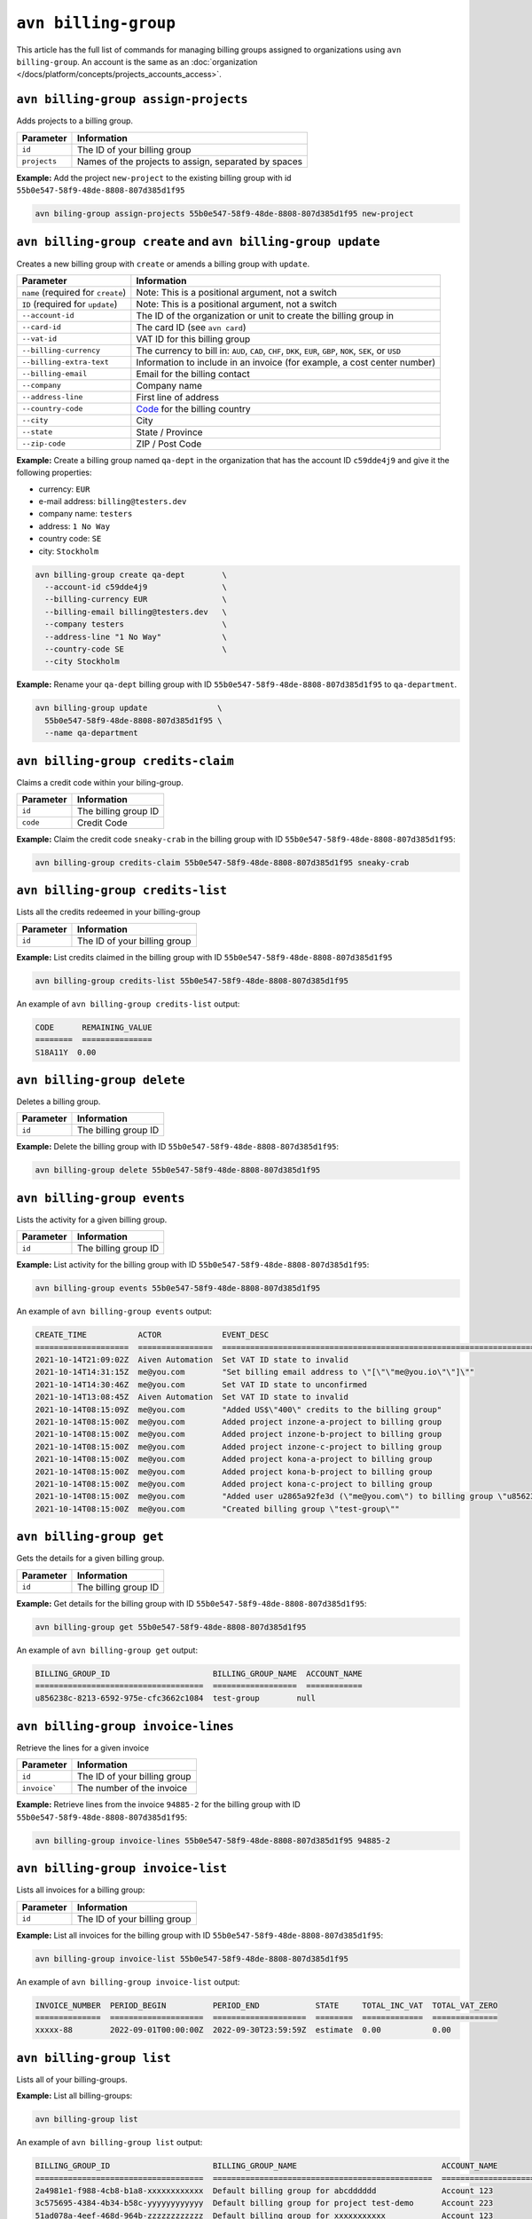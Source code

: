 ``avn billing-group``
=====================

This article has the full list of commands for managing billing groups assigned to organizations using ``avn billing-group``. An account is the same as an :doc:`organization </docs/platform/concepts/projects_accounts_access>`.

``avn billing-group assign-projects``
'''''''''''''''''''''''''''''''''''''

Adds projects to a billing group.

.. list-table::
  :header-rows: 1
  :align: left

  * - Parameter
    - Information
  * - ``id``
    - The ID of your billing group
  * - ``projects``
    - Names of the projects to assign, separated by spaces

**Example:** Add the project ``new-project`` to the existing billing group with id ``55b0e547-58f9-48de-8808-807d385d1f95``

.. code:: shell

  avn biling-group assign-projects 55b0e547-58f9-48de-8808-807d385d1f95 new-project


``avn billing-group create`` and ``avn billing-group update``
'''''''''''''''''''''''''''''''''''''''''''''''''''''''''''''

Creates a new billing group with ``create`` or amends a billing group with ``update``.

.. list-table::
  :header-rows: 1
  :align: left

  * - Parameter
    - Information
  * - ``name`` (required for ``create``)
    - Note: This is a positional argument, not a switch
  * - ``ID`` (required for ``update``)
    - Note: This is a positional argument, not a switch
  * - ``--account-id``
    - The ID of the organization or unit to create the billing group in
  * - ``--card-id``
    - The card ID (see ``avn card``)
  * - ``--vat-id``
    - VAT ID for this billing group
  * - ``--billing-currency``
    - The currency to bill in: ``AUD``, ``CAD``, ``CHF``, ``DKK``, ``EUR``, ``GBP``, ``NOK``, ``SEK``, or ``USD``
  * - ``--billing-extra-text``
    - Information to include in an invoice (for example, a cost center number)
  * - ``--billing-email``
    - Email for the billing contact
  * - ``--company``
    - Company name
  * - ``--address-line``
    - First line of address
  * - ``--country-code``
    - `Code <https://en.wikipedia.org/wiki/ISO_3166-1_alpha-2#Officially_assigned_code_elements>`_ for the billing country
  * - ``--city``
    - City
  * - ``--state``
    - State / Province
  * - ``--zip-code``
    - ZIP / Post Code

**Example:** Create a billing group named ``qa-dept`` in the organization that has the account ID ``c59dde4j9`` and give it the following properties:

* currency: ``EUR``
* e-mail address: ``billing@testers.dev``
* company name: ``testers``
* address: ``1 No Way``
* country code: ``SE``
* city: ``Stockholm``

.. code:: shell

  avn billing-group create qa-dept        \
    --account-id c59dde4j9                \
    --billing-currency EUR                \
    --billing-email billing@testers.dev   \
    --company testers                     \
    --address-line "1 No Way"             \
    --country-code SE                     \
    --city Stockholm

**Example:** Rename your ``qa-dept`` billing group with ID ``55b0e547-58f9-48de-8808-807d385d1f95`` to ``qa-department``.

.. code:: shell

  avn billing-group update               \
    55b0e547-58f9-48de-8808-807d385d1f95 \
    --name qa-department 

``avn billing-group credits-claim``
''''''''''''''''''''''''''''''''''''

Claims a credit code within your biling-group.

.. list-table::
  :header-rows: 1
  :align: left

  * - Parameter
    - Information
  * - ``id``
    - The billing group ID 
  * - ``code``
    - Credit Code

**Example:** Claim the credit code ``sneaky-crab`` in the billing group with ID ``55b0e547-58f9-48de-8808-807d385d1f95``:

.. code:: shell

  avn billing-group credits-claim 55b0e547-58f9-48de-8808-807d385d1f95 sneaky-crab

``avn billing-group credits-list``
''''''''''''''''''''''''''''''''''''

Lists all the credits redeemed in your billing-group

.. list-table::
  :header-rows: 1
  :align: left

  * - Parameter
    - Information
  * - ``id``
    - The ID of your billing group

**Example:** List credits claimed in the billing group with ID ``55b0e547-58f9-48de-8808-807d385d1f95``

.. code:: shell

  avn billing-group credits-list 55b0e547-58f9-48de-8808-807d385d1f95

An example of ``avn billing-group credits-list`` output:

.. code:: text

  CODE      REMAINING_VALUE
  ========  ===============
  S18A11Y  0.00


``avn billing-group delete``
''''''''''''''''''''''''''''''''''''

Deletes a billing group.

.. list-table::
  :header-rows: 1
  :align: left

  * - Parameter
    - Information
  * - ``id``
    - The billing group ID 

**Example:** Delete the billing group with ID ``55b0e547-58f9-48de-8808-807d385d1f95``:

.. code:: shell

  avn billing-group delete 55b0e547-58f9-48de-8808-807d385d1f95

``avn billing-group events``
'''''''''''''''''''''''''''''

Lists the activity for a given billing group.

.. list-table::
  :header-rows: 1
  :align: left

  * - Parameter
    - Information
  * - ``id``
    - The billing group ID 

**Example:** List activity for the billing group with ID ``55b0e547-58f9-48de-8808-807d385d1f95``:

.. code:: shell

  avn billing-group events 55b0e547-58f9-48de-8808-807d385d1f95

An example of ``avn billing-group events`` output:

.. code:: text

  CREATE_TIME           ACTOR             EVENT_DESC
  ====================  ================  ===================================================================================================================
  2021-10-14T21:09:02Z  Aiven Automation  Set VAT ID state to invalid
  2021-10-14T14:31:15Z  me@you.com        "Set billing email address to \"[\"\"me@you.io\"\"]\""
  2021-10-14T14:30:46Z  me@you.com        Set VAT ID state to unconfirmed
  2021-10-14T13:08:45Z  Aiven Automation  Set VAT ID state to invalid
  2021-10-14T08:15:09Z  me@you.com        "Added US$\"400\" credits to the billing group"
  2021-10-14T08:15:00Z  me@you.com        Added project inzone-a-project to billing group
  2021-10-14T08:15:00Z  me@you.com        Added project inzone-b-project to billing group
  2021-10-14T08:15:00Z  me@you.com        Added project inzone-c-project to billing group
  2021-10-14T08:15:00Z  me@you.com        Added project kona-a-project to billing group
  2021-10-14T08:15:00Z  me@you.com        Added project kona-b-project to billing group
  2021-10-14T08:15:00Z  me@you.com        Added project kona-c-project to billing group
  2021-10-14T08:15:00Z  me@you.com        "Added user u2865a92fe3d (\"me@you.com\") to billing group \"u856238c-8213-6592-975e-cfc3662c1084\" with type"
  2021-10-14T08:15:00Z  me@you.com        "Created billing group \"test-group\""


``avn billing-group get``
''''''''''''''''''''''''''

Gets the details for a given billing group.

.. list-table::
  :header-rows: 1
  :align: left

  * - Parameter
    - Information
  * - ``id``
    - The billing group ID

**Example:** Get details for the billing group with ID ``55b0e547-58f9-48de-8808-807d385d1f95``:

.. code:: shell

  avn billing-group get 55b0e547-58f9-48de-8808-807d385d1f95

An example of ``avn billing-group get`` output:

.. code:: text

  BILLING_GROUP_ID                      BILLING_GROUP_NAME  ACCOUNT_NAME
  ====================================  ==================  ============
  u856238c-8213-6592-975e-cfc3662c1084  test-group        null


``avn billing-group invoice-lines``
''''''''''''''''''''''''''''''''''''

Retrieve the lines for a given invoice

.. list-table::
  :header-rows: 1
  :align: left

  * - Parameter
    - Information
  * - ``id``
    - The ID of your billing group
  * -  ``invoice```
    - The number of the invoice

**Example:** Retrieve lines from the invoice ``94885-2`` for the billing group with ID ``55b0e547-58f9-48de-8808-807d385d1f95``:

.. code:: shell

  avn billing-group invoice-lines 55b0e547-58f9-48de-8808-807d385d1f95 94885-2

``avn billing-group invoice-list``
''''''''''''''''''''''''''''''''''''

Lists all invoices for a billing group:

.. list-table::
  :header-rows: 1
  :align: left

  * - Parameter
    - Information
  * - ``id``
    - The ID of your billing group

**Example:** List all invoices for the billing group with ID ``55b0e547-58f9-48de-8808-807d385d1f95``:

.. code:: shell

  avn billing-group invoice-list 55b0e547-58f9-48de-8808-807d385d1f95

An example of ``avn billing-group invoice-list`` output:

.. code:: text

  
  INVOICE_NUMBER  PERIOD_BEGIN          PERIOD_END            STATE     TOTAL_INC_VAT  TOTAL_VAT_ZERO
  ==============  ====================  ====================  ========  =============  ==============
  xxxxx-88        2022-09-01T00:00:00Z  2022-09-30T23:59:59Z  estimate  0.00           0.00

``avn billing-group list``
'''''''''''''''''''''''''''

Lists all of your billing-groups.

**Example:** List all billing-groups:

.. code:: shell

  avn billing-group list

An example of ``avn billing-group list`` output:

.. code:: text

  BILLING_GROUP_ID                      BILLING_GROUP_NAME                               ACCOUNT_NAME
  ====================================  ===============================================  ======================
  2a4981e1-f988-4cb8-b1a8-xxxxxxxxxxxx  Default billing group for abcdddddd              Account 123
  3c575695-4384-4b34-b58c-yyyyyyyyyyyy  Default billing group for project test-demo      Account 223
  51ad078a-4eef-468d-964b-zzzzzzzzzzzz  Default billing group for xxxxxxxxxxx            Account 123
